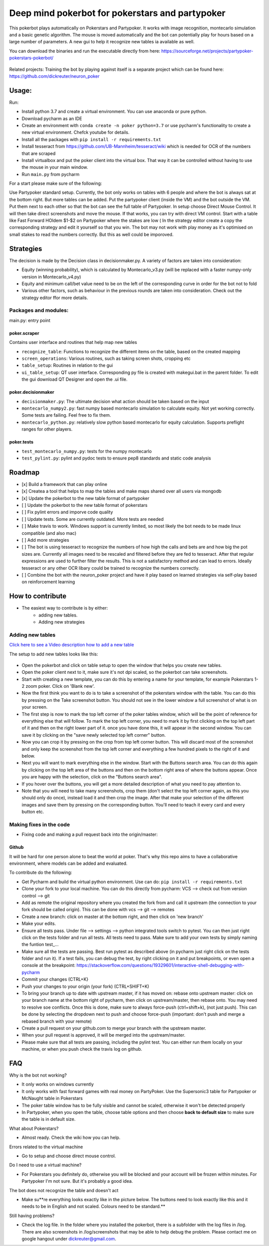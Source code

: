 Deep mind pokerbot for pokerstars and partypoker
================================================

This pokerbot plays automatically on Pokerstars and Partypoker.
It works with image recognition, montecarlo simulation and a basic genetic algorithm.
The mouse is moved automatically and the bot can potentially play for hours based on a large number of parameters.
A new gui to help it recognize new tables ia available as well.

You can download the binaries and run the executable directly from here:
https://sourceforge.net/projects/partypoker-pokerstars-pokerbot/


.. figure:: doc/fullscreen1.png


Related projects:
Training the bot by playing against itself is a separate project which can be found here:
https://github.com/dickreuter/neuron_poker

Usage:
------

Run:

- Install python 3.7 and create a virtual environment. You can use anaconda or pure python.
- Download pycharm as an IDE
- Create an environment with ``conda create -n poker python=3.7`` or use pycharm's functionality to create a new virtual environment. Chefck youtube for details.
- Install all the packages with ``pip install -r requirements.txt``
- Install tesseract from https://github.com/UB-Mannheim/tesseract/wiki which is needed for OCR of the numbers that are scraped
- Install virtualbox and put the poker client into the virtual box. That way it can be controlled without having to use the mouse in your main window.
- Run ``main.py`` from pycharm

For a start please make sure of the following:

Use Partypoker standard setup. Currently, the bot only works on tables with 6 people and where the bot is always sat at the bottom right. But more tables can be added.
Put the partypoker client (inside the VM) and the bot outside the VM. Put them next to each other so that the bot can see the full table of Partypoker.
In setup choose Direct Mouse Control. It will then take direct screenshots and move the mouse. If that works, you can try with direct VM control.
Start with a table like Fast Forward HOldem $1-$2 on Partypoker where the stakes are low ( In the strategy editor create a copy the corresponding strategy and edit it yourself so that you win.
The bot may not work with play money as it's optimised on small stakes to read the numbers correctly. But this as well could be imporoved.


Strategies
----------
The decision is made by the Decision class in decisionmaker.py. A variety of factors are taken into consideration:

- Equity (winning probability), which is calculated by Montecarlo_v3.py (will be replaced with a faster numpy-only version in Montecarlo_v4.py)
- Equity and minimum call/bet value need to be on the left of the corresponding curve in order for the bot not to fold
- Various other factors, such as behaviour in the previous rounds are taken into consideration. Check out the strategy editor ffor more details.

.. figure:: doc/strategy2.png
.. figure:: doc/strategy_analyser1.jpg
.. figure:: doc/strategy_analyser_scatter.jpg

Packages and modules:
~~~~~~~~~~~~~~~~~~~~~

main.py: entry point

poker.scraper
^^^^^^^^^^^^^

Contains user interface and routines that help map new tables

- ``recognize_table``: Functions to recognize the different items on the table, based on the created mapping
- ``screen_operations``: Various routines, such as taking screen shots, cropping etc
- ``table_setup``: Routines in relation to the gui
- ``ui_table_setup``: QT user interface. Corresponding py file is created with makegui.bat in the parent folder. To edit the gui download QT Designer and open the .ui file.


poker.decisionmaker
^^^^^^^^^^^^^^^^^^^

-  ``decisionmaker.py``: The ultimate decision what action should be taken based on the input
-  ``montecarlo_numpy2.py``: fast numpy based montecarlo simulation to
   calculate equity. Not yet working correctly. Some tests are failing. Feel free to fix them.
-  ``montecarlo_python.py``: relatively slow python based montecarlo for equity calculation. Supports
   preflight ranges for other players.

poker.tests
^^^^^^^^^^^

-  ``test_montecarlo_numpy.py``: tests for the numpy montecarlo
-  ``test_pylint.py``: pylint and pydoc tests to ensure pep8 standards and static code analysis



Roadmap
-------
- [x] Build a framework that can play online
- [x] Createa a tool that helps to map the tables and make maps shared over all users via mongodb
- [x] Update the pokerbot to the new table format of partypoker
- [ ] Update the pokerbot to the new table format of pokerstars
- [ ] Fix pylint errors and imporve code quality
- [ ] Update tests. Some are currently outdated. More tests are needed
- [ ] Make travis to work. Windows support is currently limited, so most likely the bot needs to be made linux compatible (and also mac)
- [ ] Add more strategies
- [ ] The bot is using tesseract to recognize the numbers of how high the calls and bets are and how big the pot sizes are. Currently all images need to be rescaled and filtered before they are fed to tesseract. After that regular expressions are used to further filter the results. This is not a satisfactory method and can lead to errors. Ideally tesseract or any other OCR libary could be trained to recognize the numbers correctly.
- [ ] Combine the bot with the neuron_poker project and have it play based on learned strategies via self-play based on reinforcement learning



How to contribute
-----------------

- The easiest way to contribute is by either:
    - adding new tables.
    - Adding new strategies


Adding new tables
~~~~~~~~~~~~~~~~~

`Click here to see a Video description how to add a new table <https://www.dropbox.com/s/txpbtsi1drncq4x/20200531_194837.mp4?dl=0>`_

The setup to add new tables looks like this:

.. figure:: doc/scraper.png

- Open the pokerbot and click on table setup to open the window that helps you create new tables.
- Open the poker client next to it, make sure it's not dpi scaled, so the pokerbot can take screenshots.
- Start with creating a new template, you can do this by entering a name for your template, for example Pokerstars 1-2 zoom poker. Click on 'Blank new'.
- Now the first think you want to do is to take a screenshot of the pokerstars window with the table. You can do this by pressing on the Take screenshot button. You should not see in the lower window a full screenshot of what is on your screen.
- The first step is now to mark the top left corner of the poker tables window, which will be the point of reference for everything else that will follow. To mark the top left corner, you need to mark it by first clicking on the top left part of it and then on the right lower part of it. once you have done this, it will appear in the second window. You can save it by clicking on the "save newly selected top left corner" button.
- Now you can crop it by pressing on the crop from top left corner button. This will discard most of the screenshot and only keep the screenshot from the top left corner and everything a few hundred pixels to the right of it and below.
- Next you will want to mark everything else in the window. Start with the Buttons search area. You can do this again by clicking on the top left area of the buttons and then on the bottom right area of where the buttons appear. Once you are happy with the selection, click on the "Buttons search area".
- If you hover over the buttons, you will get a more detailed description of what you need to pay attention to.
- Note that you will need to take many screenshots, crop them (don't select the top left corner again, as this you should only do once), instead load it and then crop the image. After that make your selection of the different images and save them by pressing on the corresponding button. You'll need to teach it every card and every button etc.



Making fixes in the code
~~~~~~~~~~~~~~~~~~~~~~~~

- Fixing code and making a pull request back into the origin/master:


Github
^^^^^^

It will be hard for one person alone to beat the world at poker. That's
why this repo aims to have a collaborative environment, where models can
be added and evaluated.

To contribute do the following:

- Get Pycharm and build the virtual python environment. Use can do: ``pip install -r requirements.txt``
- Clone your fork to your local machine. You can do this directly from pycharm: VCS --> check out from version control --> git
- Add as remote the original repository where you created the fork from and call it upstream (the connection to your fork should be called origin). This can be done with vcs --> git --> remotes
- Create a new branch: click on master at the bottom right, and then click on 'new branch'
- Make your edits.
- Ensure all tests pass. Under file --> settings --> python integrated tools switch to pytest. You can then just right click on the tests folder and run all tests. All tests need to pass. Make sure to add your own tests by simply naming the funtion test\_... \
- Make sure all the tests are passing. Best run pytest as described above (in pycharm just right click on the tests folder and run it). If a test fails, you can debug the test, by right clicking on it and put breakpoints, or even open a console at the breakpoint: https://stackoverflow.com/questions/19329601/interactive-shell-debugging-with-pycharm
- Commit your changes (CTRL+K}
- Push your changes to your origin (your fork) (CTRL+SHIFT+K)
- To bring your branch up to date with upstream master, if it has moved on: rebase onto upstream master: click on your branch name at the bottom right of pycharm, then click on upstream/master, then rebase onto. You may need to resolve soe conflicts. Once this is done, make sure to always force-push (ctrl+shift+k), (not just push). This can be done by selecting the dropdown next to push and choose force-push (important: don't push and merge a rebased branch with your remote)
- Create a pull request on your github.com to merge your branch with the upstream master.
- When your pull request is approved, it will be merged into the upstream/master.
- Please make sure that all tests are passing, including the pylint test. You can either run them locally on your machine, or when you push check the travis log on github.




FAQ
---

Why is the bot not working?

- It only works on windows currently
- It only works with fast forward games with real money on PartyPoker. Use the Supersonic3 table for Partypoker or McNaught table in Pokerstars
- The poker table window has to be fully visible and cannot be scaled, otherwise it won't be detected properly
- In Partypoker, when you open the table, choose table options and then choose **back to default size** to make sure the table is in default size.

What about Pokerstars?

- Almost ready. Check the wiki how you can help.

Errors related to the virtual machine

- Go to setup and choose direct mouse control.

Do I need to use a virtual machine?

- For Pokerstars you definitely do, otherwise you will be blocked and your account will be frozen within minutes. For Partypoker I'm not sure. But it's probably a good idea.

The bot does not recognize the table and doesn't act

- Make su**re everything looks exactly like in the picture below. The buttons need to look exactly like this and it needs to be in English and not scaled. Colours need to be standard.**

Still having problems?

- Check the log file. In the folder where you installed the pokerbot, there is a subfolder with the log files in /log. There are also screenshots in /log/screenshots that may be able to help debug the problem. Please contact me on google hangout under dickreuter@gmail.com.